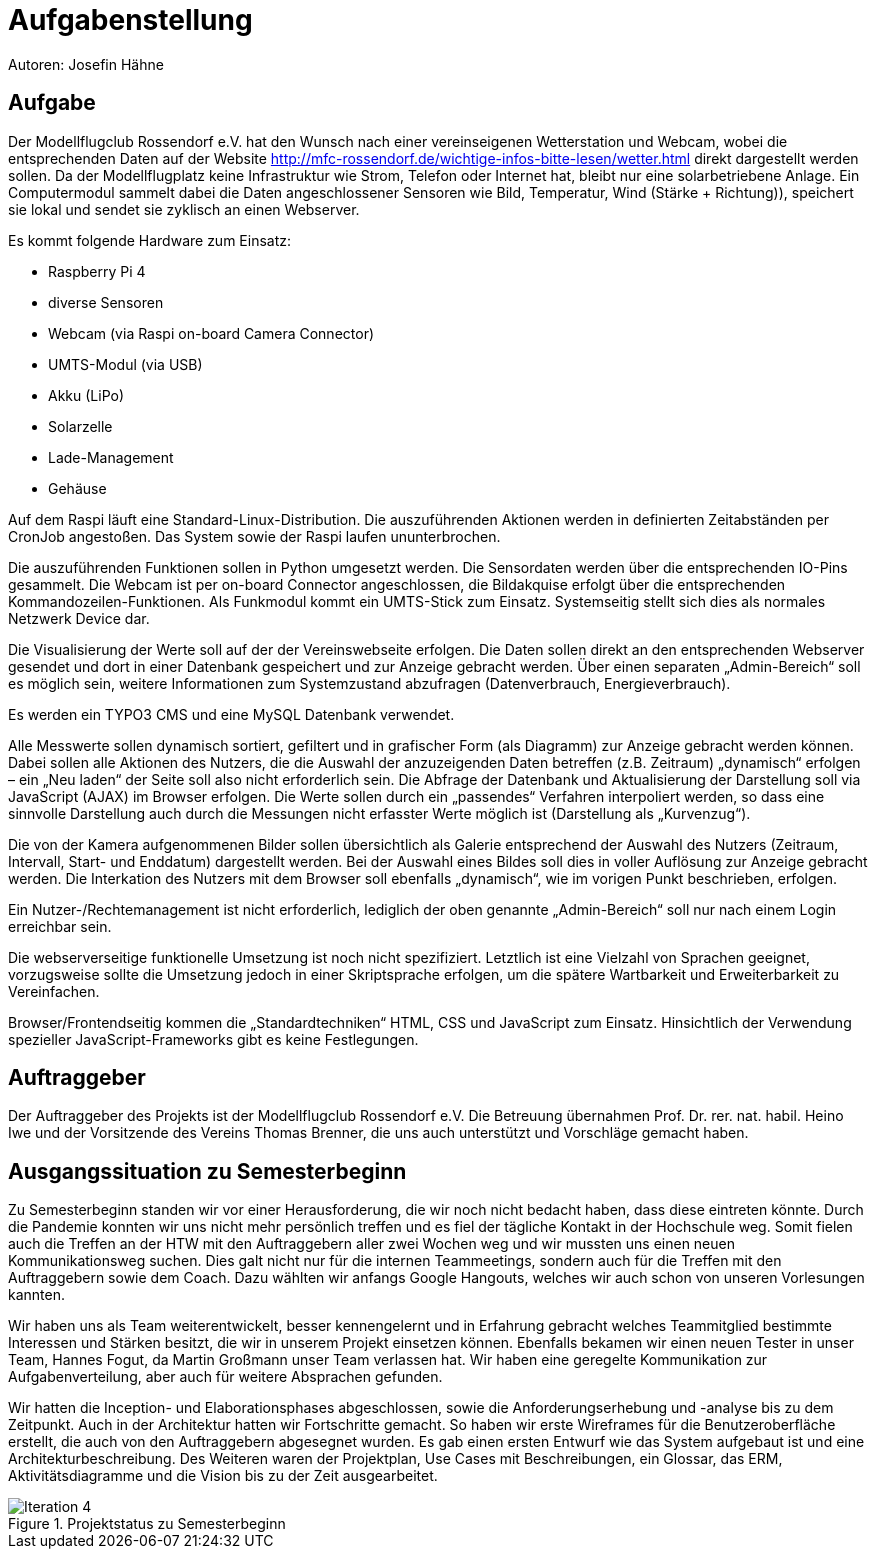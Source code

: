 = Aufgabenstellung

Autoren: Josefin Hähne

== Aufgabe

Der Modellflugclub Rossendorf e.V. hat den Wunsch nach einer vereinseigenen Wetterstation und Webcam, wobei die entsprechenden Daten auf der Website http://mfc-rossendorf.de/wichtige-infos-bitte-lesen/wetter.html direkt dargestellt werden sollen. Da der Modellflugplatz keine Infrastruktur wie Strom, Telefon oder Internet hat, bleibt nur eine solarbetriebene Anlage.
Ein Computermodul sammelt dabei die Daten angeschlossener Sensoren wie Bild, Temperatur, Wind (Stärke + Richtung)), speichert sie lokal und sendet sie zyklisch an einen Webserver. 

Es kommt folgende Hardware zum Einsatz:

* Raspberry Pi 4
* diverse Sensoren 
* Webcam (via Raspi on-board Camera Connector)
* UMTS-Modul (via USB)
* Akku (LiPo)
* Solarzelle
* Lade-Management
* Gehäuse

Auf dem Raspi läuft eine Standard-Linux-Distribution. Die auszuführenden Aktionen werden in definierten Zeitabständen per CronJob angestoßen. Das System sowie der Raspi laufen ununterbrochen.

Die auszuführenden Funktionen sollen in Python umgesetzt werden. Die Sensordaten werden über die entsprechenden IO-Pins gesammelt. Die Webcam ist per on-board Connector angeschlossen, die Bildakquise erfolgt über die entsprechenden Kommandozeilen-Funktionen. Als Funkmodul kommt ein UMTS-Stick zum Einsatz. Systemseitig stellt sich dies als normales Netzwerk Device dar.

Die Visualisierung der Werte soll auf der der Vereinswebseite erfolgen. Die Daten sollen direkt an den entsprechenden Webserver gesendet und dort in einer Datenbank gespeichert und zur Anzeige gebracht werden. Über einen separaten „Admin-Bereich“ soll es möglich sein,  weitere Informationen zum Systemzustand abzufragen (Datenverbrauch, Energieverbrauch).

Es werden ein TYPO3 CMS und eine MySQL Datenbank verwendet.

Alle Messwerte sollen dynamisch sortiert, gefiltert und in grafischer Form (als Diagramm) zur Anzeige gebracht werden können. Dabei sollen alle Aktionen des Nutzers, die die Auswahl der anzuzeigenden Daten betreffen (z.B. Zeitraum) „dynamisch“ erfolgen – ein „Neu laden“ der Seite soll also nicht erforderlich sein. Die Abfrage der Datenbank und Aktualisierung der Darstellung soll via JavaScript (AJAX) im Browser erfolgen. Die Werte sollen durch ein „passendes“ Verfahren interpoliert werden, so dass eine sinnvolle Darstellung auch durch die Messungen nicht erfasster Werte möglich ist (Darstellung als „Kurvenzug“).

Die von der Kamera aufgenommenen Bilder sollen übersichtlich als Galerie entsprechend der Auswahl des Nutzers (Zeitraum, Intervall, Start- und Enddatum) dargestellt werden. Bei der Auswahl eines Bildes soll dies in voller Auflösung zur Anzeige gebracht werden. Die Interkation des Nutzers mit dem Browser soll ebenfalls „dynamisch“, wie im vorigen Punkt beschrieben, erfolgen.

Ein Nutzer-/Rechtemanagement ist nicht erforderlich, lediglich der oben genannte „Admin-Bereich“ soll nur nach einem Login erreichbar sein.

Die webserverseitige funktionelle Umsetzung ist noch nicht spezifiziert. Letztlich ist eine Vielzahl von Sprachen geeignet, vorzugsweise sollte die Umsetzung jedoch in einer Skriptsprache erfolgen, um die spätere Wartbarkeit und Erweiterbarkeit zu Vereinfachen.

Browser/Frontendseitig kommen die „Standardtechniken“ HTML, CSS und JavaScript zum Einsatz. Hinsichtlich der Verwendung spezieller JavaScript-Frameworks gibt es keine Festlegungen.

== Auftraggeber

Der Auftraggeber des Projekts ist der Modellflugclub Rossendorf e.V. Die Betreuung übernahmen Prof. Dr. rer. nat. habil. Heino Iwe und der Vorsitzende des Vereins Thomas Brenner, die uns auch unterstützt und Vorschläge gemacht haben.

== Ausgangssituation zu Semesterbeginn

Zu Semesterbeginn standen wir vor einer Herausforderung, die wir noch nicht bedacht haben, dass diese eintreten könnte. Durch die Pandemie konnten wir uns nicht mehr persönlich treffen und es fiel der tägliche Kontakt in der Hochschule weg. Somit fielen auch die Treffen an der HTW mit den Auftraggebern aller zwei Wochen weg und wir mussten uns einen neuen Kommunikationsweg suchen. Dies galt nicht nur für die internen Teammeetings, sondern auch für die Treffen mit den Auftraggebern sowie dem Coach. Dazu wählten wir anfangs Google Hangouts, welches wir auch schon von unseren Vorlesungen kannten.

Wir haben uns als Team weiterentwickelt, besser kennengelernt und in Erfahrung gebracht welches Teammitglied bestimmte Interessen und Stärken besitzt, die wir in unserem Projekt einsetzen können. Ebenfalls bekamen wir einen neuen Tester in unser Team, Hannes Fogut, da Martin Großmann unser Team verlassen hat. Wir haben eine geregelte Kommunikation zur Aufgabenverteilung, aber auch für weitere Absprachen gefunden.

Wir hatten die Inception- und Elaborationsphases abgeschlossen, sowie die Anforderungserhebung und -analyse bis zu dem Zeitpunkt. Auch in der Architektur hatten wir Fortschritte gemacht. So haben wir erste Wireframes für die Benutzeroberfläche erstellt, die auch von den Auftraggebern abgesegnet wurden. Es gab einen ersten Entwurf wie das System aufgebaut ist und eine Architekturbeschreibung. Des Weiteren waren der Projektplan, Use Cases mit Beschreibungen, ein Glossar, das ERM, Aktivitätsdiagramme und die Vision bis zu der Zeit ausgearbeitet. 



.Projektstatus zu Semesterbeginn
image::./images/Iteration_4.jpg[]


